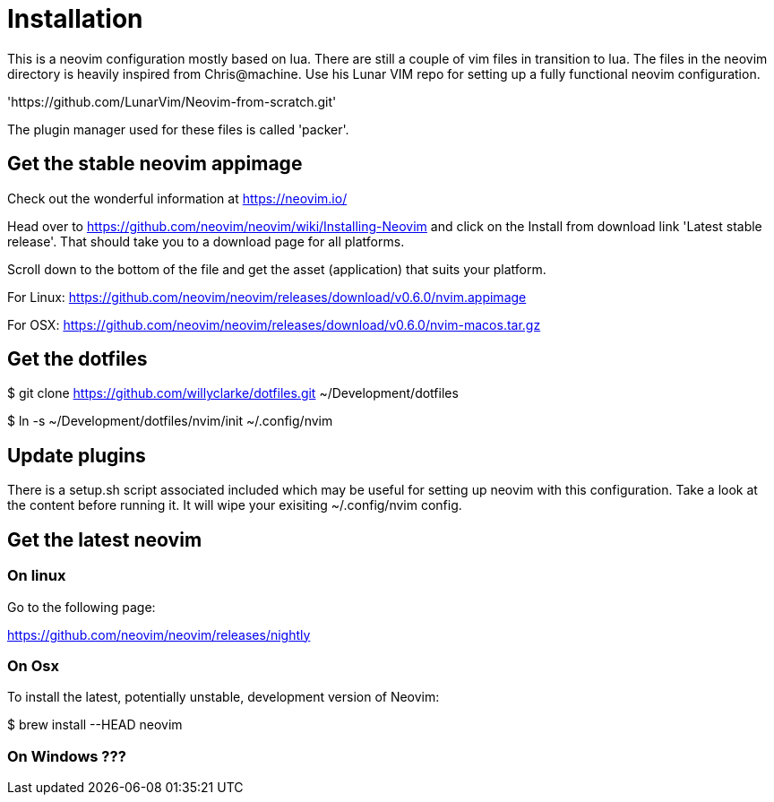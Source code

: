 = Installation

This is a neovim configuration mostly based on lua. There are still a couple
of vim files in transition to lua.
The files in the neovim directory is heavily inspired from Chris@machine. Use his
Lunar VIM repo for setting up a fully functional neovim configuration.

'https://github.com/LunarVim/Neovim-from-scratch.git'

The plugin manager used for these files is called 'packer'.

== Get the stable neovim appimage

Check out the wonderful information at https://neovim.io/

Head over to https://github.com/neovim/neovim/wiki/Installing-Neovim and click on the
Install from download link 'Latest stable release'. That should take you to a download page for all platforms.

Scroll down to the bottom of the file and get the asset (application) that suits your platform.

For Linux:
https://github.com/neovim/neovim/releases/download/v0.6.0/nvim.appimage

For OSX:
https://github.com/neovim/neovim/releases/download/v0.6.0/nvim-macos.tar.gz

== Get the dotfiles

$ git clone https://github.com/willyclarke/dotfiles.git ~/Development/dotfiles

$ ln -s ~/Development/dotfiles/nvim/init ~/.config/nvim

== Update plugins

There is a setup.sh script associated included which may be useful for setting up neovim with this configuration.
Take a look at the content before running it. It will wipe your exisiting ~/.config/nvim config.

== Get the latest neovim

=== On linux

Go to the following page:

https://github.com/neovim/neovim/releases/nightly

=== On Osx
To install the latest, potentially unstable, development version of Neovim:

$ brew install --HEAD neovim

=== On Windows ???

